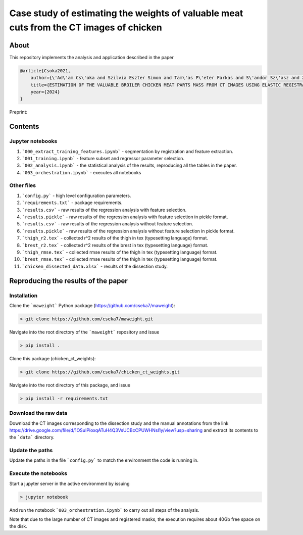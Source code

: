 Case study of estimating the weights of valuable meat cuts from the CT images of chicken
====

About
----

This repository implements the analysis and application described in the paper

.. code-block:: BibTex

    @article{Csoka2021,
        author={\'Ad\'am Cs\'oka and Szilvia Eszter Simon and Tam\'as P\'eter Farkas and S\'andor Sz\'asz and Zolt\'an S\"ut\''o and \"Ors Petneh\'azy and Gy\"orgy Kov\'acs snd Imre Repa and Tam\'as Donk\'o},
        title={ESTIMATION OF THE VALUABLE BROILER CHICKEN MEAT PARTS MASS FROM CT IMAGES USING ELASTIC REGISTRATION},
        year={2024}
    }

Preprint:

Contents
----

Jupyter notebooks
****

1. ```000_extract_training_features.ipynb``` - segmentation by registration and feature extraction.
2. ```001_training.ipynb``` - feature subset and regressor parameter selection.
3. ```002_analysis.ipynb``` - the statistical analysis of the results, reproducing all the tables in the paper.
4. ```003_orchestration.ipynb``` - executes all notebooks

Other files
****

1. ```config.py``` - high level configuration parameters.
2. ```requirements.txt``` - package requirements.
3. ```results.csv``` - raw results of the regression analysis with feature selection.
4. ```results.pickle``` - raw results of the regression analysis with feature selection in pickle format.
5. ```results.csv``` - raw results of the regression analysis without feature selection.
6. ```results.pickle``` - raw results of the regression analysis without feature selection in pickle format.
7. ```thigh_r2.tex``` - collected r^2 results of the thigh in tex (typesetting language) format.
8. ```brest_r2.tex``` - collected r^2 results of the brest in tex (typesetting language) format.
9. ```thigh_rmse.tex``` - collected rmse results of the thigh in tex (typesetting language) format.
10. ```brest_rmse.tex``` - collected rmse results of the thigh in tex (typesetting language) format.
11. ```chicken_dissected_data.xlsx``` - results of the dissection study.

Reproducing the results of the paper
----

Installation
****

Clone the ```maweight``` Python package (https://github.com/cseka7/maweight):

.. code-block:: bash

    > git clone https://github.com/cseka7/maweight.git


Navigate into the root directory of the ```maweight``` repository and issue

.. code-block:: bash

    > pip install .

Clone this package (chicken_ct_weights):

.. code-block:: bash

    > git clone https://github.com/cseka7/chicken_ct_weights.git


Navigate into the root directory of this package, and issue

.. code-block:: bash

    > pip install -r requirements.txt

Download the raw data
****

Download the CT images corresponding to the dissection study and the manual annotations from the link https://drive.google.com/file/d/1OSuIPioxqATuH4Q3VsUCBcCPUWHNsl1y/view?usp=sharing and extract its contents to the ```data``` directory.

Update the paths
****

Update the paths in the file ```config.py``` to match the environment the code is running in.

Execute the notebooks
****

Start a jupyter server in the active environment by issuing

.. code-block:: bash

    > jupyter notebook

And run the notebook ```003_orchestration.ipynb``` to carry out all steps of the analysis.

Note that due to the large number of CT images and registered masks, the execution requires about 40Gb free space on the disk.

